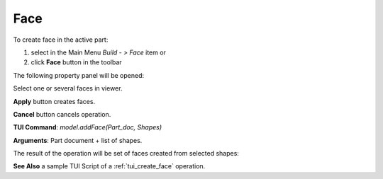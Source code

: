 
Face
====

To create face in the active part:

#. select in the Main Menu *Build - > Face* item  or
#. click **Face** button in the toolbar

.. image:: images/feature_face.png
  :align: center

.. centered::
  **Face** button

The following property panel will be opened:
   
.. image:: images/Face.png
  :align: center

.. centered::
  Create a face
  
Select one or several faces in viewer.

**Apply** button creates faces.

**Cancel** button cancels operation. 

**TUI Command**:  *model.addFace(Part_doc, Shapes)*

**Arguments**:   Part document + list of shapes.

The result of the operation will be set of faces created from selected shapes:

.. image:: images/CreateFace.png
  :align: center

.. centered::
  Result of the operation.

**See Also** a sample TUI Script of a :ref:`tui_create_face` operation.
